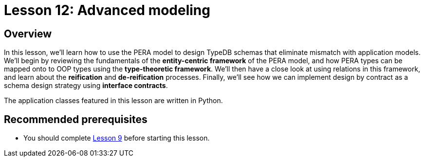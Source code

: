 = Lesson 12: Advanced modeling
:page-aliases: learn::12-advanced-modeling/12-advanced-modeling.adoc

== Overview

In this lesson, we'll learn how to use the PERA model to design TypeDB schemas that eliminate mismatch with application models. We'll begin by reviewing the fundamentals of the *entity-centric framework* of the PERA model, and how PERA types can be mapped onto to OOP types using the *type-theoretic framework*. We'll then have a close look at using relations in this framework, and learn about the *reification* and *de-reification* processes. Finally, we'll see how we can implement design by contract as a schema design strategy using *interface contracts*.

The application classes featured in this lesson are written in Python.

== Recommended prerequisites

* You should complete xref:learn::9-modeling-schemas/overview.adoc[Lesson 9] before starting this lesson.
